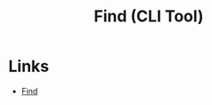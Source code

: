 :PROPERTIES:
:ID:       2a82306a-ce41-417e-9b0c-7ca57145b579
:END:
#+title: Find (CLI Tool)

* Links
- [[http://www.grymoire.com/Unix/Find.html][Find]]
